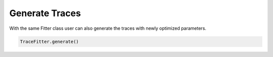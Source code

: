 Generate Traces
===============

With the same Fitter class user can also generate the traces with newly
optimized parameters.

.. code:: python

    TraceFitter.generate()
